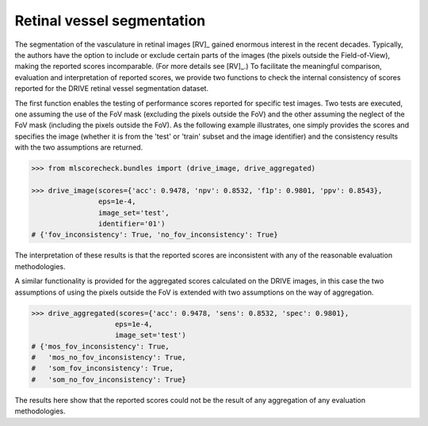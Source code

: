 Retinal vessel segmentation
---------------------------

The segmentation of the vasculature in retinal images [RV]_ gained enormous interest in the recent decades. Typically, the authors have the option to include or exclude certain parts of the images (the pixels outside the Field-of-View), making the reported scores incomparable. (For more details see [RV]_.) To facilitate the meaningful comparison, evaluation and interpretation of reported scores, we provide two functions to check the internal consistency of scores reported for the DRIVE retinal vessel segmentation dataset.

The first function enables the testing of performance scores reported for specific test images. Two tests are executed, one assuming the use of the FoV mask (excluding the pixels outside the FoV) and the other assuming the neglect of the FoV mask (including the pixels outside the FoV). As the following example illustrates, one simply provides the scores and specifies the image (whether it is from the 'test' or 'train' subset and the image identifier) and the consistency results with the two assumptions are returned.

.. code-block:: Python

    >>> from mlscorecheck.bundles import (drive_image, drive_aggregated)

    >>> drive_image(scores={'acc': 0.9478, 'npv': 0.8532, 'f1p': 0.9801, 'ppv': 0.8543},
                    eps=1e-4,
                    image_set='test',
                    identifier='01')
    # {'fov_inconsistency': True, 'no_fov_inconsistency': True}

The interpretation of these results is that the reported scores are inconsistent with any of the reasonable evaluation methodologies.

A similar functionality is provided for the aggregated scores calculated on the DRIVE images, in this case the two assumptions of using the pixels outside the FoV is extended with two assumptions on the way of aggregation.

.. code-block:: Python

    >>> drive_aggregated(scores={'acc': 0.9478, 'sens': 0.8532, 'spec': 0.9801},
                        eps=1e-4,
                        image_set='test')
    # {'mos_fov_inconsistency': True,
    #   'mos_no_fov_inconsistency': True,
    #   'som_fov_inconsistency': True,
    #   'som_no_fov_inconsistency': True}

The results here show that the reported scores could not be the result of any aggregation of any evaluation methodologies.
